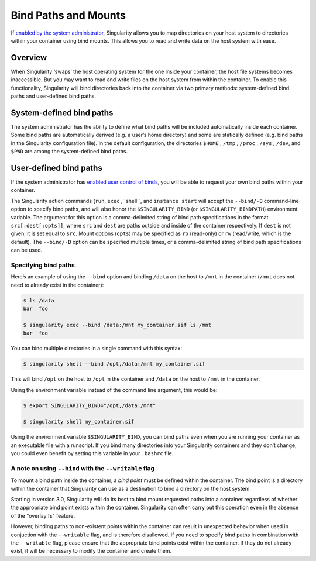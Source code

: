 
.. _bind-paths-and-mounts:

=====================
Bind Paths and Mounts
=====================

.. _sec:bindpaths:

If `enabled by the system administrator <https://singularity-admindoc.readthedocs.io/en/latest/the_singularity_config_file.html#user-bind-control-boolean-default-yes>`_,
Singularity allows you to map directories on your host system to directories
within your container using bind mounts. This allows you to read and write data
on the host system with ease.

--------
Overview
--------

When Singularity ‘swaps’ the host operating system for the one inside your
container, the host file systems becomes inaccessible. But you may want to read
and write files on the host system from within the container. To enable this
functionality, Singularity will bind directories back into the container via two
primary methods: system-defined bind paths and user-defined bind paths.

-------------------------
System-defined bind paths
-------------------------

The system administrator has the ability to define what bind paths will be
included automatically inside each container. Some bind paths are automatically
derived (e.g. a user’s home directory) and some are statically defined (e.g.
bind paths in the Singularity configuration file). In the default
configuration, the directories ``$HOME`` , ``/tmp`` , ``/proc`` , ``/sys`` ,
``/dev``, and ``$PWD`` are among the system-defined bind paths.

-------------------------
User-defined bind paths
-------------------------

If the system administrator has `enabled user control of binds <https://singularity-admindoc.readthedocs.io/en/latest/the_singularity_config_file.html#user-bind-control-boolean-default-yes>`_,
you will be able to request your own bind paths within your container.

The Singularity action commands (``run``, ``exec`` ,``shell``, and
``instance start`` will accept the ``--bind/-B`` command-line option to specify
bind paths, and will also honor the ``$SINGULARITY_BIND`` (or
``$SINGULARITY_BINDPATH``) environment variable. The argument for this option is
a comma-delimited string of bind path specifications in the format
``src[:dest[:opts]]``, where ``src`` and ``dest`` are paths outside and inside
of the container respectively. If ``dest`` is not given, it is set equal to
``src``. Mount options (``opts``) may be specified as ``ro`` (read-only) or
``rw`` (read/write, which is the default). The ``--bind/-B`` option can be
specified multiple times, or a comma-delimited string of bind path
specifications can be used.

Specifying bind paths
=====================

Here’s an example of using the ``--bind`` option and binding ``/data`` on the
host to ``/mnt`` in the container (``/mnt`` does not need to already exist in
the container):

.. code-block:: none

    $ ls /data
    bar  foo

    $ singularity exec --bind /data:/mnt my_container.sif ls /mnt
    bar  foo

You can bind multiple directories in a single command with this syntax:

.. code-block:: none

    $ singularity shell --bind /opt,/data:/mnt my_container.sif

This will bind ``/opt`` on the host to ``/opt`` in the container and ``/data``
on the host to ``/mnt`` in the container.

Using the environment variable instead of the command line argument, this would
be:

.. code-block:: none

    $ export SINGULARITY_BIND="/opt,/data:/mnt"

    $ singularity shell my_container.sif

Using the environment variable ``$SINGULARITY_BIND``, you can bind paths even
when you are running your container as an executable file with a runscript. If
you bind many directories into your Singularity containers and they don’t
change, you could even benefit by setting this variable in your ``.bashrc``
file.


A note on using ``--bind`` with the ``--writable`` flag
=======================================================

To mount a bind path inside the container, a *bind point* must be defined
within the container. The bind point is a directory within the container that
Singularity can use as a destination to bind a directory on the host system.

Starting in version 3.0, Singularity will do its best to bind mount requested
paths into a container regardless of whether the appropriate bind point exists
within the container.  Singularity can often carry out this operation even in
the absence of the "overlay fs" feature.

However, binding paths to non-existent points within the container can result in
unexpected behavior when used in conjuction with the ``--writable`` flag, and is
therefore disallowed. If you need to specify bind paths in combination with the
``--writable`` flag, please ensure that the appropriate bind points exist within
the container. If they do not already exist, it will be necessary to modify the
container and create them.
